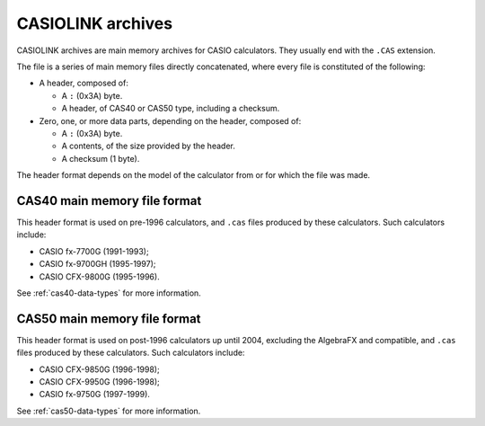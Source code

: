 .. _file-format-casiolink:

CASIOLINK archives
==================

CASIOLINK archives are main memory archives for CASIO calculators. They usually
end with the ``.CAS`` extension.

The file is a series of main memory files directly concatenated, where every
file is constituted of the following:

* A header, composed of:

  * A ``:`` (0x3A) byte.
  * A header, of CAS40 or CAS50 type, including a checksum.
* Zero, one, or more data parts, depending on the header, composed of:

  * A ``:`` (0x3A) byte.
  * A contents, of the size provided by the header.
  * A checksum (1 byte).

The header format depends on the model of the calculator from or for which
the file was made.

CAS40 main memory file format
-----------------------------

This header format is used on pre-1996 calculators, and ``.cas`` files produced
by these calculators. Such calculators include:

* CASIO fx-7700G (1991-1993);
* CASIO fx-9700GH (1995-1997);
* CASIO CFX-9800G (1995-1996).

See :ref:`cas40-data-types` for more information.

CAS50 main memory file format
-----------------------------

This header format is used on post-1996 calculators up until 2004, excluding
the AlgebraFX and compatible, and ``.cas`` files produced by these calculators.
Such calculators include:

* CASIO CFX-9850G (1996-1998);
* CASIO CFX-9950G (1996-1998);
* CASIO fx-9750G (1997-1999).

See :ref:`cas50-data-types` for more information.
